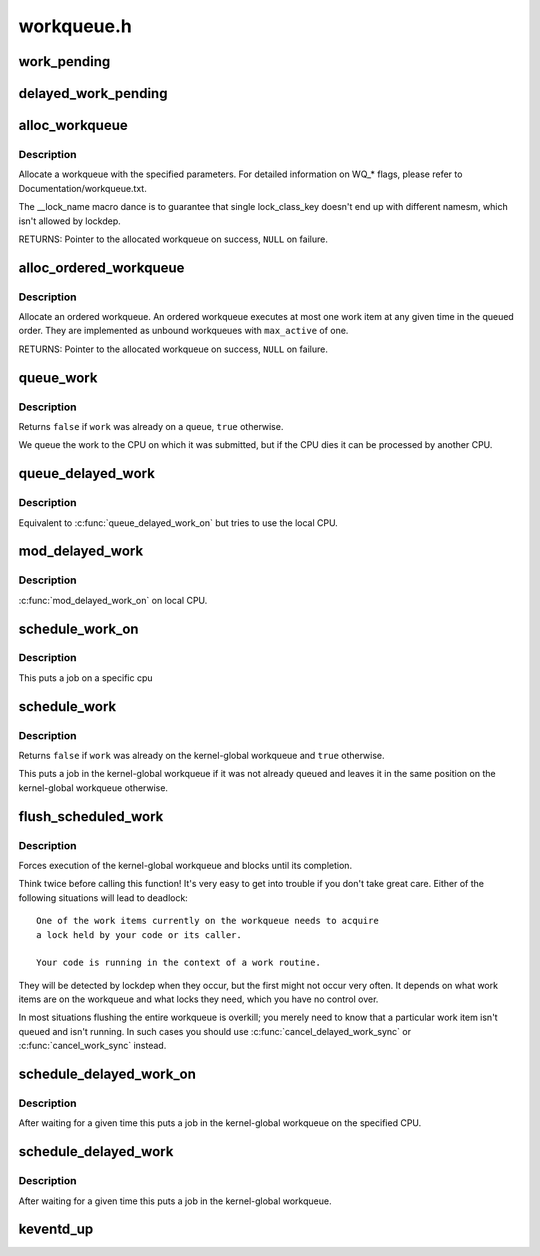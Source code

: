 .. -*- coding: utf-8; mode: rst -*-

===========
workqueue.h
===========

.. _`work_pending`:

work_pending
============

.. c:function:: work_pending ( work)

    Find out whether a work item is currently pending

    :param work:
        The work item in question


.. _`delayed_work_pending`:

delayed_work_pending
====================

.. c:function:: delayed_work_pending ( w)

    Find out whether a delayable work item is currently pending

    :param w:
        The work item in question


.. _`alloc_workqueue`:

alloc_workqueue
===============

.. c:function:: alloc_workqueue ( fmt,  flags,  max_active,  args...)

    allocate a workqueue

    :param fmt:
        printf format for the name of the workqueue

    :param flags:
        WQ_\* flags

    :param max_active:
        max in-flight work items, 0 for default
        ``args``\ ...: args for ``fmt``

    :param args...:
        variable arguments


.. _`alloc_workqueue.description`:

Description
-----------

Allocate a workqueue with the specified parameters.  For detailed
information on WQ_\* flags, please refer to Documentation/workqueue.txt.

The __lock_name macro dance is to guarantee that single lock_class_key
doesn't end up with different namesm, which isn't allowed by lockdep.

RETURNS:
Pointer to the allocated workqueue on success, ``NULL`` on failure.


.. _`alloc_ordered_workqueue`:

alloc_ordered_workqueue
=======================

.. c:function:: alloc_ordered_workqueue ( fmt,  flags,  args...)

    allocate an ordered workqueue

    :param fmt:
        printf format for the name of the workqueue

    :param flags:
        WQ_\* flags (only WQ_FREEZABLE and WQ_MEM_RECLAIM are meaningful)
        ``args``\ ...: args for ``fmt``

    :param args...:
        variable arguments


.. _`alloc_ordered_workqueue.description`:

Description
-----------

Allocate an ordered workqueue.  An ordered workqueue executes at
most one work item at any given time in the queued order.  They are
implemented as unbound workqueues with ``max_active`` of one.

RETURNS:
Pointer to the allocated workqueue on success, ``NULL`` on failure.


.. _`queue_work`:

queue_work
==========

.. c:function:: bool queue_work (struct workqueue_struct *wq, struct work_struct *work)

    queue work on a workqueue

    :param struct workqueue_struct \*wq:
        workqueue to use

    :param struct work_struct \*work:
        work to queue


.. _`queue_work.description`:

Description
-----------

Returns ``false`` if ``work`` was already on a queue, ``true`` otherwise.

We queue the work to the CPU on which it was submitted, but if the CPU dies
it can be processed by another CPU.


.. _`queue_delayed_work`:

queue_delayed_work
==================

.. c:function:: bool queue_delayed_work (struct workqueue_struct *wq, struct delayed_work *dwork, unsigned long delay)

    queue work on a workqueue after delay

    :param struct workqueue_struct \*wq:
        workqueue to use

    :param struct delayed_work \*dwork:
        delayable work to queue

    :param unsigned long delay:
        number of jiffies to wait before queueing


.. _`queue_delayed_work.description`:

Description
-----------

Equivalent to :c:func:`queue_delayed_work_on` but tries to use the local CPU.


.. _`mod_delayed_work`:

mod_delayed_work
================

.. c:function:: bool mod_delayed_work (struct workqueue_struct *wq, struct delayed_work *dwork, unsigned long delay)

    modify delay of or queue a delayed work

    :param struct workqueue_struct \*wq:
        workqueue to use

    :param struct delayed_work \*dwork:
        work to queue

    :param unsigned long delay:
        number of jiffies to wait before queueing


.. _`mod_delayed_work.description`:

Description
-----------

:c:func:`mod_delayed_work_on` on local CPU.


.. _`schedule_work_on`:

schedule_work_on
================

.. c:function:: bool schedule_work_on (int cpu, struct work_struct *work)

    put work task on a specific cpu

    :param int cpu:
        cpu to put the work task on

    :param struct work_struct \*work:
        job to be done


.. _`schedule_work_on.description`:

Description
-----------

This puts a job on a specific cpu


.. _`schedule_work`:

schedule_work
=============

.. c:function:: bool schedule_work (struct work_struct *work)

    put work task in global workqueue

    :param struct work_struct \*work:
        job to be done


.. _`schedule_work.description`:

Description
-----------

Returns ``false`` if ``work`` was already on the kernel-global workqueue and
``true`` otherwise.

This puts a job in the kernel-global workqueue if it was not already
queued and leaves it in the same position on the kernel-global
workqueue otherwise.


.. _`flush_scheduled_work`:

flush_scheduled_work
====================

.. c:function:: void flush_scheduled_work ( void)

    ensure that any scheduled work has run to completion.

    :param void:
        no arguments


.. _`flush_scheduled_work.description`:

Description
-----------


Forces execution of the kernel-global workqueue and blocks until its
completion.

Think twice before calling this function!  It's very easy to get into
trouble if you don't take great care.  Either of the following situations
will lead to deadlock::

        One of the work items currently on the workqueue needs to acquire
        a lock held by your code or its caller.

        Your code is running in the context of a work routine.

They will be detected by lockdep when they occur, but the first might not
occur very often.  It depends on what work items are on the workqueue and
what locks they need, which you have no control over.

In most situations flushing the entire workqueue is overkill; you merely
need to know that a particular work item isn't queued and isn't running.
In such cases you should use :c:func:`cancel_delayed_work_sync` or
:c:func:`cancel_work_sync` instead.


.. _`schedule_delayed_work_on`:

schedule_delayed_work_on
========================

.. c:function:: bool schedule_delayed_work_on (int cpu, struct delayed_work *dwork, unsigned long delay)

    queue work in global workqueue on CPU after delay

    :param int cpu:
        cpu to use

    :param struct delayed_work \*dwork:
        job to be done

    :param unsigned long delay:
        number of jiffies to wait


.. _`schedule_delayed_work_on.description`:

Description
-----------

After waiting for a given time this puts a job in the kernel-global
workqueue on the specified CPU.


.. _`schedule_delayed_work`:

schedule_delayed_work
=====================

.. c:function:: bool schedule_delayed_work (struct delayed_work *dwork, unsigned long delay)

    put work task in global workqueue after delay

    :param struct delayed_work \*dwork:
        job to be done

    :param unsigned long delay:
        number of jiffies to wait or 0 for immediate execution


.. _`schedule_delayed_work.description`:

Description
-----------

After waiting for a given time this puts a job in the kernel-global
workqueue.


.. _`keventd_up`:

keventd_up
==========

.. c:function:: bool keventd_up ( void)

    is workqueue initialized yet?

    :param void:
        no arguments

